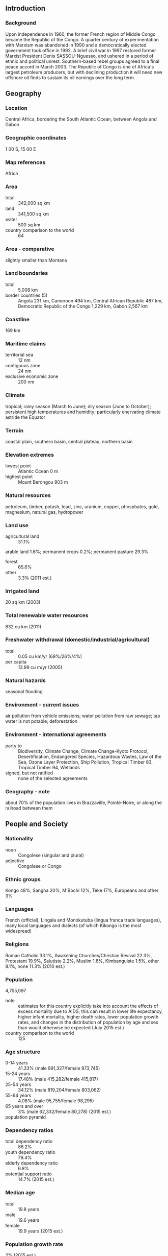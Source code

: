 ** Introduction
*** Background
Upon independence in 1960, the former French region of Middle Congo became the Republic of the Congo. A quarter century of experimentation with Marxism was abandoned in 1990 and a democratically elected government took office in 1992. A brief civil war in 1997 restored former Marxist President Denis SASSOU-Nguesso, and ushered in a period of ethnic and political unrest. Southern-based rebel groups agreed to a final peace accord in March 2003. The Republic of Congo is one of Africa's largest petroleum producers, but with declining production it will need new offshore oil finds to sustain its oil earnings over the long term.
** Geography
*** Location
Central Africa, bordering the South Atlantic Ocean, between Angola and Gabon
*** Geographic coordinates
1 00 S, 15 00 E
*** Map references
Africa
*** Area
- total :: 342,000 sq km
- land :: 341,500 sq km
- water :: 500 sq km
- country comparison to the world :: 64
*** Area - comparative
slightly smaller than Montana
*** Land boundaries
- total :: 5,008 km
- border countries (5) :: Angola 231 km, Cameroon 494 km, Central African Republic 487 km, Democratic Republic of the Congo 1,229 km, Gabon 2,567 km
*** Coastline
169 km
*** Maritime claims
- territorial sea :: 12 nm
- contiguous zone :: 24 nm
- exclusive economic zone :: 200 nm
*** Climate
tropical; rainy season (March to June); dry season (June to October); persistent high temperatures and humidity; particularly enervating climate astride the Equator
*** Terrain
coastal plain, southern basin, central plateau, northern basin
*** Elevation extremes
- lowest point :: Atlantic Ocean 0 m
- highest point :: Mount Berongou 903 m
*** Natural resources
petroleum, timber, potash, lead, zinc, uranium, copper, phosphates, gold, magnesium, natural gas, hydropower
*** Land use
- agricultural land :: 31.1%
arable land 1.6%; permanent crops 0.2%; permanent pasture 29.3%
- forest :: 65.6%
- other :: 3.3% (2011 est.)
*** Irrigated land
20 sq km (2003)
*** Total renewable water resources
832 cu km (2011)
*** Freshwater withdrawal (domestic/industrial/agricultural)
- total :: 0.05  cu km/yr (69%/26%/4%)
- per capita :: 13.99  cu m/yr (2005)
*** Natural hazards
seasonal flooding
*** Environment - current issues
air pollution from vehicle emissions; water pollution from raw sewage; tap water is not potable; deforestation
*** Environment - international agreements
- party to :: Biodiversity, Climate Change, Climate Change-Kyoto Protocol, Desertification, Endangered Species, Hazardous Wastes, Law of the Sea, Ozone Layer Protection, Ship Pollution, Tropical Timber 83, Tropical Timber 94, Wetlands
- signed, but not ratified :: none of the selected agreements
*** Geography - note
about 70% of the population lives in Brazzaville, Pointe-Noire, or along the railroad between them
** People and Society
*** Nationality
- noun :: Congolese (singular and plural)
- adjective :: Congolese or Congo
*** Ethnic groups
Kongo 48%, Sangha 20%, M'Bochi 12%, Teke 17%, Europeans and other 3%
*** Languages
French (official), Lingala and Monokutuba (lingua franca trade languages), many local languages and dialects (of which Kikongo is the most widespread)
*** Religions
Roman Catholic 33.1%, Awakening Churches/Christian Revival 22.3%, Protestant 19.9%, Salutiste 2.2%, Muslim 1.6%, Kimbanguiste 1.5%, other 8.1%, none 11.3% (2010 est.)
*** Population
4,755,097
- note :: estimates for this country explicitly take into account the effects of excess mortality due to AIDS; this can result in lower life expectancy, higher infant mortality, higher death rates, lower population growth rates, and changes in the distribution of population by age and sex than would otherwise be expected (July 2015 est.)
- country comparison to the world :: 125
*** Age structure
- 0-14 years :: 41.33% (male 991,327/female 973,745)
- 15-24 years :: 17.48% (male 415,282/female 415,817)
- 25-54 years :: 34.12% (male 819,204/female 803,062)
- 55-64 years :: 4.08% (male 95,755/female 98,295)
- 65 years and over :: 3% (male 62,332/female 80,278) (2015 est.)
- population pyramid ::  
*** Dependency ratios
- total dependency ratio :: 86.2%
- youth dependency ratio :: 79.4%
- elderly dependency ratio :: 6.8%
- potential support ratio :: 14.7% (2015 est.)
*** Median age
- total :: 19.8 years
- male :: 19.6 years
- female :: 19.9 years (2015 est.)
*** Population growth rate
2% (2015 est.)
- country comparison to the world :: 50
*** Birth rate
35.85 births/1,000 population (2015 est.)
- country comparison to the world :: 20
*** Death rate
10 deaths/1,000 population (2015 est.)
- country comparison to the world :: 45
*** Net migration rate
-5.9 migrant(s)/1,000 population (2015 est.)
- country comparison to the world :: 197
*** Urbanization
- urban population :: 65.4% of total population (2015)
- rate of urbanization :: 3.22% annual rate of change (2010-15 est.)
*** Major urban areas - population
BRAZZAVILLE (capital) 1.888 million; Pointe-Noire 969,000 (2015)
*** Sex ratio
- at birth :: 1.03 male(s)/female
- 0-14 years :: 1.02 male(s)/female
- 15-24 years :: 1 male(s)/female
- 25-54 years :: 1.02 male(s)/female
- 55-64 years :: 0.97 male(s)/female
- 65 years and over :: 0.78 male(s)/female
- total population :: 1.01 male(s)/female (2015 est.)
*** Infant mortality rate
- total :: 57.92 deaths/1,000 live births
- male :: 62.97 deaths/1,000 live births
- female :: 52.71 deaths/1,000 live births (2015 est.)
- country comparison to the world :: 24
*** Life expectancy at birth
- total population :: 58.79 years
- male :: 57.64 years
- female :: 59.98 years (2015 est.)
- country comparison to the world :: 200
*** Total fertility rate
4.68 children born/woman (2015 est.)
- country comparison to the world :: 22
*** Contraceptive prevalence rate
44.7% (2011/12)
*** Health expenditures
4.1% of GDP (2013)
- country comparison to the world :: 179
*** Physicians density
0.1 physicians/1,000 population (2007)
*** Hospital bed density
1.6 beds/1,000 population (2005)
*** Drinking water source
- improved :: 
urban: 95.8% of population
rural: 40% of population
total: 76.5% of population
- unimproved :: 
urban: 4.2% of population
rural: 60% of population
total: 23.5% of population (2015 est.)
*** Sanitation facility access
- improved :: 
urban: 20% of population
rural: 5.6% of population
total: 15% of population
- unimproved :: 
urban: 80% of population
rural: 94.4% of population
total: 85% of population (2015 est.)
*** HIV/AIDS - adult prevalence rate
2.75% (2014 est.)
- country comparison to the world :: 22
*** HIV/AIDS - people living with HIV/AIDS
80,700 (2014 est.)
- country comparison to the world :: 46
*** HIV/AIDS - deaths
4,400 (2014 est.)
- country comparison to the world :: 34
*** Major infectious diseases
- degree of risk :: very high
- food or waterborne diseases :: bacterial and protozoal diarrhea, hepatitis A, and typhoid fever
- vectorborne disease :: malaria and dengue fever
- animal contact disease :: rabies
- water contact disease :: schistosomiasis (2013)
*** Obesity - adult prevalence rate
9.7% (2014)
- country comparison to the world :: 163
*** Children under the age of 5 years underweight
11.8% (2012)
- country comparison to the world :: 61
*** Education expenditures
6.2% of GDP (2010)
- country comparison to the world :: 39
*** Literacy
- definition :: age 15 and over can read and write
- total population :: 79.3%
- male :: 86.4%
- female :: 72.9% (2015 est.)
*** School life expectancy (primary to tertiary education)
- total :: 11 years
- male :: 11 years
- female :: 11 years (2012)
*** Child labor - children ages 5-14
- total number :: 252,171
- percentage :: 25% (2005 est.)
** Government
*** Country name
- conventional long form :: Republic of the Congo
- conventional short form :: Congo (Brazzaville)
- local long form :: Republique du Congo
- local short form :: Congo
- former :: French Congo, Middle Congo, People's Republic of the Congo, Congo/Brazzaville
*** Government type
republic
*** Capital
- name :: Brazzaville
- geographic coordinates :: 4 15 S, 15 17 E
- time difference :: UTC+1 (6 hours ahead of Washington, DC, during Standard Time)
*** Administrative divisions
12 departments (departments, singular - department); Bouenza, Brazzaville, Cuvette, Cuvette-Ouest, Kouilou, Lekoumou, Likouala, Niari, Plateaux, Pointe-Noire, Pool, Sangha
*** Independence
15 August 1960 (from France)
*** National holiday
Independence Day, 15 August (1960)
*** Constitution
previous 1992; latest approved by referendum 20 January 2002 (2002)
*** Legal system
mixed legal system of French civil law and customary law
*** International law organization participation
has not submitted an ICJ jurisdiction declaration; accepts ICCt jurisdiction
*** Suffrage
18 years of age; universal
*** Executive branch
- chief of state :: President Denis SASSOU-Nguesso (since 25 October 1997, following the civil war in which he toppled elected president Pascal LISSOUBA); note - the president is both chief of state and head of government
- head of government :: President Denis SASSOU-Nguesso (since 25 October 1997); note - the position of prime minister was abolished in September 2009
- cabinet :: Council of Ministers appointed by the president
- elections/appointments :: president directly elected by absolute majority popular vote in 2 rounds if needed for a 7-year term (eligible for a second term); election last held on 12 July 2009 (next to be held in 2016)
- election results :: Denis SASSOU-Nguesso reelected president; percent of vote - Denis SASSOU-Nguesso (FDU) 78.6%, Joseph Kignoumbi Kia MBOUNGOU (independent) 7.5%, Nicephore Fylla de SAINT-EUDES 7%, other 6.9%
*** Legislative branch
- description :: bicameral Parliament or Parlement consists of the Senate (72 seats; members indirectly elected by regional councils by simple majority vote to serve 5-year terms) and the National Assembly (139 seats; members directly elected in single-seat constituencies by absolute majority vote in two rounds if needed; members serve 6-year terms)
- elections :: Senate - last held on 5 August 2008 (next to be held in July 2014); National Assembly - last held on 15 July and 5 August 2012 (next to be held in 2018)
- election results :: Senate - percent of vote by party - NA; seats by party - RMP 33, FDU 23, UPADS 2, other 7, independent 7; National Assembly - percent of vote by party - NA; seats by party - PCT (and allies) 117, UPADS 7, independent 12, vacant 3
*** Judicial branch
- highest court(s) :: Supreme Court or Cour Supreme (consists of NA judges); note - the High Court of Justice, outside the judicial authority, tries cases involving treason by the president of the republic
- judge selection and term of office :: judges elected by parliament and serve until retirement age
- subordinate courts :: courts of appeal; regional and district courts; employment tribunals; juvenile courts
*** Political parties and leaders
Action Movement for Renewal or MAR
Congolese Labour Party or PCT
Congolese Movement for Democracy and Integral Development or MCDDI [Michel MAMPOUYA]
Movement for Solidarity and Development or MSD
Pan-African Union for Social Development or UPADS [Martin MBERI]
Rally for Democracy and the Republic or RDR [Raymond Damasge NGOLLO]
Rally for Democracy and Social Progress or RDPS [Jean-Pierre Thystere TCHICAYA, president]
Rally of the Presidential Majority or RMP
Union for Democracy and Republic or UDR
United Democratic Forces or FDU [Sebastian EBAO]
many smaller parties
*** Political pressure groups and leaders
Congolese Trade Union Congress or CSC
General Union of Congolese Pupils and Students or UGEEC
Revolutionary Union of Congolese Women or URFC
Union of Congolese Socialist Youth or UJSC
*** International organization participation
ACP, AfDB, AU, BDEAC, CEMAC, EITI (compliant country), FAO, FZ, G-77, IAEA, IBRD, ICAO, ICCt, ICRM, IDA, IFAD, IFC, IFRCS, ILO, IMF, IMO, Interpol, IOC, IOM, IPU, ISO (correspondent), ITSO, ITU, ITUC (NGOs), MIGA, NAM, OIF, OPCW, UN, UNCTAD, UNESCO, UNHCR, UNIDO, UNITAR, UNWTO, UPU, WCO, WFTU (NGOs), WHO, WIPO, WMO, WTO
*** Diplomatic representation in the US
- chief of mission :: Ambassador Serge MOMBOULI (since 31 July 2001)
- chancery :: 1720 16th Street NW, Washington, DC 20009
- telephone :: [1] (202) 726-5500
- FAX :: [1] (202) 726-1860
*** Diplomatic representation from the US
- chief of mission :: Ambassador Stephanie S. SULLIVAN (since 12 August 2013)
- embassy :: 70-83 Section D, Maya-Maya Boulevard, Brazzaville
- mailing address :: B.P. 1015, Brazzaville
- telephone :: [242] 06 612-2000
*** Flag description
divided diagonally from the lower hoist side by a yellow band; the upper triangle (hoist side) is green and the lower triangle is red; green symbolizes agriculture and forests, yellow the friendship and nobility of the people, red is unexplained but has been associated with the struggle for independence
- note :: uses the popular Pan-African colors of Ethiopia
*** National symbol(s)
lion, elephant; national colors: green, yellow, red
*** National anthem
- name :: "La Congolaise" (The Congolese)
- lyrics/music :: Jacques TONDRA and Georges KIBANGHI/Jean ROYER and Joseph SPADILIERE
- note :: originally adopted 1959, restored 1991

** Economy
*** Economy - overview
The economy is a mixture of subsistence farming and hunting, an industrial sector based largely on oil and support services, and government spending. Oil has supplanted forestry as the mainstay of the economy, providing a major share of government revenues and exports. Natural gas is increasingly being converted to electricity rather than being flared, greatly improving energy prospects. New mining projects, particularly iron ore, which entered production in late 2013 may add as much as $1 billion to annual government revenue. Economic reform efforts have been undertaken with the support of international organizations, notably the World Bank and the IMF, including recently concluded Article IV consultations. The current administration faces difficult economic challenges of stimulating recovery and reducing poverty. The recent drop in oil prices has constrained government spending; lower oil prices forced the government to cut more than $1 billion in planned spending. Officially the country became a net external creditor as of 2011, with external debt representing only about 16% of GDP and debt servicing less than 3% of government revenue.
*** GDP (purchasing power parity)
$28.04 billion (2014 est.)
$26.44 billion (2013 est.)
$25.59 billion (2012 est.)
- note :: data are in 2014 US dollars
- country comparison to the world :: 129
*** GDP (official exchange rate)
$13.5 billion (2014 est.)
*** GDP - real growth rate
6% (2014 est.)
3.3% (2013 est.)
3.8% (2012 est.)
- country comparison to the world :: 33
*** GDP - per capita (PPP)
$6,600 (2014 est.)
$6,200 (2013 est.)
$6,000 (2012 est.)
- note :: data are in 2014 US dollars
- country comparison to the world :: 156
*** Gross national saving
29.4% of GDP (2014 est.)
26.1% of GDP (2013 est.)
23.6% of GDP (2012 est.)
- country comparison to the world :: 22
*** GDP - composition, by end use
- household consumption :: 25.3%
- government consumption :: 14%
- investment in fixed capital :: 54%
- investment in inventories :: 7.1%
- exports of goods and services :: 81.1%
- imports of goods and services :: -81.5%
 (2014 est.)
*** GDP - composition, by sector of origin
- agriculture :: 3.3%
- industry :: 74.4%
- services :: 22.3% (2014 est.)
*** Agriculture - products
cassava (manioc, tapioca), sugar, rice, corn, peanuts, vegetables, coffee, cocoa; forest products
*** Industries
petroleum extraction, cement, lumber, brewing, sugar, palm oil, soap, flour, cigarettes
*** Industrial production growth rate
3% (2014 est.)
- country comparison to the world :: 101
*** Labor force
2.89 million (2011 est.)
- country comparison to the world :: 106
*** Unemployment rate
53% (2012 est.)
- country comparison to the world :: 197
*** Population below poverty line
46.5% (2011 est.)
*** Household income or consumption by percentage share
- lowest 10% :: 2.1%
- highest 10% :: 37.1% (2005)
*** Budget
- revenues :: $6.508 billion
- expenditures :: $5.982 billion (2014 est.)
*** Taxes and other revenues
46.1% of GDP (2014 est.)
- country comparison to the world :: 21
*** Budget surplus (+) or deficit (-)
3.7% of GDP (2014 est.)
- country comparison to the world :: 9
*** Public debt
30.2% of GDP (2014 est.)
26% of GDP (2013 est.)
- country comparison to the world :: 122
*** Fiscal year
calendar year
*** Inflation rate (consumer prices)
0.9% (2014 est.)
6% (2013 est.)
- country comparison to the world :: 56
*** Central bank discount rate
4.25% (31 December 2009)
4.75% (31 December 2008)
- country comparison to the world :: 91
*** Commercial bank prime lending rate
14.8% (31 December 2014 est.)
14.8% (31 December 2013 est.)
- country comparison to the world :: 45
*** Stock of narrow money
$3.894 billion (31 December 2014 est.)
$4.115 billion (31 December 2013 est.)
- country comparison to the world :: 110
*** Stock of broad money
$5.119 billion (31 December 2013 est.)
$4.795 billion (31 December 2012 est.)
- country comparison to the world :: 129
*** Stock of domestic credit
$-724.8 million (31 December 2014 est.)
$-1.136 billion (31 December 2013 est.)
- country comparison to the world :: 186
*** Market value of publicly traded shares
$NA
*** Current account balance
-$839 million (2014 est.)
$462.3 million (2013 est.)
- country comparison to the world :: 58
*** Exports
$8.972 billion (2014 est.)
$9.707 billion (2013 est.)
- country comparison to the world :: 99
*** Exports - commodities
petroleum, lumber, plywood, sugar, cocoa, coffee, diamonds
*** Exports - partners
China 52%, Australia 8.3%, Italy 8.2%, US 4% (2014)
*** Imports
$4.389 billion (2014 est.)
$4.336 billion (2013 est.)
- country comparison to the world :: 137
*** Imports - commodities
capital equipment, construction materials, foodstuffs
*** Imports - partners
Algeria 47.8%, China 10.6%, France 9%, Italy 4.3% (2014)
*** Reserves of foreign exchange and gold
$5.2 billion (31 December 2014 est.)
$5.382 billion (31 December 2013 est.)
- country comparison to the world :: 95
*** Debt - external
$3.956 billion (31 December 2014 est.)
$3.561 billion (31 December 2013 est.)
- country comparison to the world :: 132
*** Exchange rates
Cooperation Financiere en Afrique Centrale francs (XAF) per US dollar -
491.2 (2014 est.)
494.04 (2013 est.)
510.53 (2012 est.)
471.87 (2011 est.)
495.28 (2010 est.)
** Energy
*** Electricity - production
559 million kWh (2012 est.)
- country comparison to the world :: 161
*** Electricity - consumption
588 million kWh (2012 est.)
- country comparison to the world :: 167
*** Electricity - exports
0 kWh (2013 est.)
- country comparison to the world :: 120
*** Electricity - imports
27 million kWh (2011 est.)
- country comparison to the world :: 107
*** Electricity - installed generating capacity
559,000 kW (2012 est.)
- country comparison to the world :: 137
*** Electricity - from fossil fuels
51.2% of total installed capacity (2012 est.)
- country comparison to the world :: 150
*** Electricity - from nuclear fuels
0% of total installed capacity (2012 est.)
- country comparison to the world :: 63
*** Electricity - from hydroelectric plants
48.8% of total installed capacity (2012 est.)
- country comparison to the world :: 47
*** Electricity - from other renewable sources
0% of total installed capacity (2012 est.)
- country comparison to the world :: 167
*** Crude oil - production
279,000 bbl/day (2013 est.)
- country comparison to the world :: 35
*** Crude oil - exports
290,000 bbl/day (2011 est.)
- country comparison to the world :: 26
*** Crude oil - imports
0 bbl/day (2011 est.)
- country comparison to the world :: 170
*** Crude oil - proved reserves
1.6 billion bbl (1 January 2014 est.)
- country comparison to the world :: 37
*** Refined petroleum products - production
13,820 bbl/day (2010 est.)
- country comparison to the world :: 101
*** Refined petroleum products - consumption
13,180 bbl/day (2013 est.)
- country comparison to the world :: 147
*** Refined petroleum products - exports
4,288 bbl/day (2010 est.)
- country comparison to the world :: 93
*** Refined petroleum products - imports
4,156 bbl/day (2010 est.)
- country comparison to the world :: 161
*** Natural gas - production
1.16 billion cu m (2012 est.)
- country comparison to the world :: 62
*** Natural gas - consumption
1.16 billion cu m (2012 est.)
- country comparison to the world :: 86
*** Natural gas - exports
39 million cu m (2012 est.)
- country comparison to the world :: 46
*** Natural gas - imports
0 cu m (2012 est.)
- country comparison to the world :: 173
*** Natural gas - proved reserves
90.61 billion cu m (1 January 2014 est.)
- country comparison to the world :: 56
*** Carbon dioxide emissions from consumption of energy
6.691 million Mt (2012 est.)
- country comparison to the world :: 117
** Communications
*** Telephones - fixed lines
- total subscriptions :: 16,300
- subscriptions per 100 inhabitants :: less than 1 (2014 est.)
- country comparison to the world :: 193
*** Telephones - mobile cellular
- total :: 4.9 million
- subscriptions per 100 inhabitants :: 106 (2014 est.)
- country comparison to the world :: 118
*** Telephone system
- general assessment :: primary network consists of microwave radio relay and coaxial cable with services barely adequate for government use; key exchanges are in Brazzaville, Pointe-Noire, and Loubomo; intercity lines frequently out of order
- domestic :: fixed-line infrastructure inadequate, providing less than 1 connection per 100 persons; in the absence of an adequate fixed-line infrastructure, mobile-cellular subscribership has surged to 90 per 100 persons
- international :: country code - 242; satellite earth station - 1 Intelsat (Atlantic Ocean) (2011)
*** Broadcast media
1 state-owned TV and 3 state-owned radio stations; several privately owned TV and radio stations; satellite TV service is available; rebroadcasts of several international broadcasters are available (2007)
*** Radio broadcast stations
AM 1, FM 5, shortwave 3 (2001)
*** Television broadcast stations
1 (2001)
*** Internet country code
.cg
*** Internet users
- total :: 89,500
- percent of population :: 1.9% (2014 est.)
- country comparison to the world :: 171
** Transportation
*** Airports
27 (2013)
- country comparison to the world :: 125
*** Airports - with paved runways
- total :: 8
- over 3,047 m :: 2
- 2,438 to 3,047 m :: 1
- 1,524 to 2,437 m :: 5 (2013)
*** Airports - with unpaved runways
- total :: 19
- 1,524 to 2,437 m :: 8
- 914 to 1,523 m :: 9
- under 914 m :: 
2 (2013)
*** Pipelines
gas 232 km; liquid petroleum gas 4 km; oil 982 km (2013)
*** Railways
- total :: 510 km
- narrow gauge :: 510 km 1.067-m gauge (2014)
- country comparison to the world :: 94
*** Roadways
- total :: 17,000 km
- paved :: 1,212 km
- unpaved :: 15,788 km (2006)
- country comparison to the world :: 118
*** Waterways
1,120 km (commercially navigable on Congo and Oubanqui Rivers above Brazzaville; there are many ferries across the river to Kinshasa; the Congo south of Brazzaville-Kinshasa to the coast is not navigable because of rapids, necessitating a rail connection to Pointe Noire; other rivers are used for local traffic only) (2011)
- country comparison to the world :: 61
*** Merchant marine
- registered in other countries :: 1 (Democratic Republic of the Congo 1) (2010)
- country comparison to the world :: 148
*** Ports and terminals
- major seaport(s) :: Pointe-Noire
- river port(s) :: Brazzaville (Congo); Impfondo (Oubangi); Ouesso (Sangha); Oyo (Alima)
- oil terminal(s) :: Djeno
** Military
*** Military branches
Congolese Armed Forces (Forces Armees Congolaises, FAC): Army (Armee de Terre), Navy, Congolese Air Force (Armee de l'Air Congolaise); Gendarmerie; Special Presidential Security Guard (GSSP) (2013)
*** Military service age and obligation
18 years of age for voluntary military service; women may serve in the Armed Forces (2012)
*** Manpower available for military service
- males age 16-49 :: 928,664
- females age 16-49 :: 914,265 (2010 est.)
*** Manpower fit for military service
- males age 16-49 :: 577,944
- females age 16-49 :: 566,587 (2010 est.)
*** Manpower reaching militarily significant age annually
- male :: 50,000
- female :: 49,641 (2010 est.)
** Transnational Issues
*** Disputes - international
the location of the boundary in the broad Congo River with the Democratic Republic of the Congo is undefined except in the Pool Malebo/Stanley Pool area
*** Refugees and internally displaced persons
- refugees (country of origin) :: 23,376 (Democratic Republic of Congo); 9,104 (Rwanda) (2014); 29,884 (Central African Republic) (2015)
- IDPs :: 7,800 (multiple civil wars since 1992) (2014)